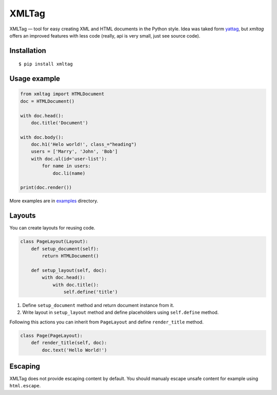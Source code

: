 ======
XMLTag
======

.. image::
    https://img.shields.io/pypi/v/xmltag.svg
    :target: https://pypi.python.org/pypi/xmltag

.. image::
    https://travis-ci.org/zenwalker/python-xmltag.svg
    :target: https://travis-ci.org/zenwalker/python-xmltag

.. image::
    https://coveralls.io/repos/github/zenwalker/python-xmltag/badge.svg
    :target: https://coveralls.io/github/zenwalker/python-xmltag

XMLTag — tool for easy creating XML and HTML documents in the Python style. Idea was taked form yattag_, but *xmltag* offers an improved features with less code (really, api is very small, just see source code).


Installation
============

::

    $ pip install xmltag


Usage example
=============

.. code-block:: python

    from xmltag import HTMLDocument
    doc = HTMLDocument()

    with doc.head():
        doc.title('Document')

    with doc.body():
        doc.h1('Helo world!', class_="heading")
        users = ['Marry', 'John', 'Bob']
        with doc.ul(id='user-list'):
            for name in users:
                doc.li(name)

    print(doc.render())

More examples are in examples_ directory.


Layouts
=======

You can create layouts for reusing code.

.. code-block:: python

    class PageLayout(Layout):
        def setup_document(self):
            return HTMLDocument()

        def setup_layout(self, doc):
            with doc.head():
                with doc.title():
                    self.define('title')

1. Define ``setup_document`` method and return document instance from it.
2. Write layout in ``setup_layout`` method and define placeholders using ``self.define`` method.

Following this actions you can inherit from ``PageLayout`` and define ``render_title`` method.

.. code-block:: python

    class Page(PageLayout):
        def render_title(self, doc):
            doc.text('Hello World!')


Escaping
========

XMLTag does not provide escaping content by default.
You should manualy escape unsafe content for example using ``html.escape``.

.. code-block:: python
    import xmltag
    import html

    with doc.div(class_='user-comment'):
        doc.text(html.escape(unescaped_text))


.. _yattag: http://www.yattag.org/
.. _examples: https://github.com/zenwalker/python-xmltag/tree/master/examples
